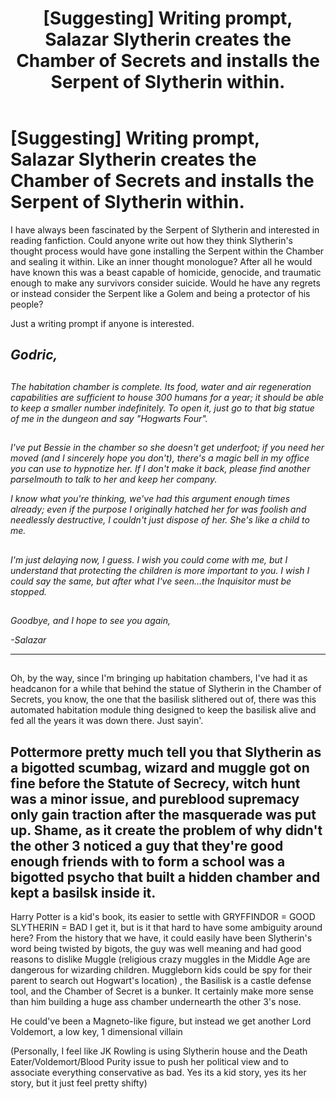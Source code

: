 #+TITLE: [Suggesting] Writing prompt, Salazar Slytherin creates the Chamber of Secrets and installs the Serpent of Slytherin within.

* [Suggesting] Writing prompt, Salazar Slytherin creates the Chamber of Secrets and installs the Serpent of Slytherin within.
:PROPERTIES:
:Author: DefendTheVulnerable
:Score: 9
:DateUnix: 1481496502.0
:DateShort: 2016-Dec-12
:FlairText: Misc
:END:
I have always been fascinated by the Serpent of Slytherin and interested in reading fanfiction. Could anyone write out how they think Slytherin's thought process would have gone installing the Serpent within the Chamber and sealing it within. Like an inner thought monologue? After all he would have known this was a beast capable of homicide, genocide, and traumatic enough to make any survivors consider suicide. Would he have any regrets or instead consider the Serpent like a Golem and being a protector of his people?

Just a writing prompt if anyone is interested.


** /Godric,/

** 
   :PROPERTIES:
   :CUSTOM_ID: section
   :END:
/The habitation chamber is complete. Its food, water and air regeneration capabilities are sufficient to house 300 humans for a year; it should be able to keep a smaller number indefinitely. To open it, just go to that big statue of me in the dungeon and say "Hogwarts Four"./

** 
   :PROPERTIES:
   :CUSTOM_ID: section-1
   :END:
/I've put Bessie in the chamber so she doesn't get underfoot; if you need her moved (and I sincerely hope you don't), there's a magic bell in my office you can use to hypnotize her. If I don't make it back, please find another parselmouth to talk to her and keep her company./

/I know what you're thinking, we've had this argument enough times already; even if the purpose I originally hatched her for was foolish and needlessly destructive, I couldn't just dispose of her. She's like a child to me./

** 
   :PROPERTIES:
   :CUSTOM_ID: section-2
   :END:
/I'm just delaying now, I guess. I wish you could come with me, but I understand that protecting the children is more important to you. I wish I could say the same, but after what I've seen...the Inquisitor must be stopped./

** 
   :PROPERTIES:
   :CUSTOM_ID: section-3
   :END:
/Goodbye, and I hope to see you again,/

/-Salazar/

--------------

** 
   :PROPERTIES:
   :CUSTOM_ID: section-4
   :END:
Oh, by the way, since I'm bringing up habitation chambers, I've had it as headcanon for a while that behind the statue of Slytherin in the Chamber of Secrets, you know, the one that the basilisk slithered out of, there was this automated habitation module thing designed to keep the basilisk alive and fed all the years it was down there. Just sayin'.
:PROPERTIES:
:Author: Avaday_Daydream
:Score: 11
:DateUnix: 1481503752.0
:DateShort: 2016-Dec-12
:END:


** Pottermore pretty much tell you that Slytherin as a bigotted scumbag, wizard and muggle got on fine before the Statute of Secrecy, witch hunt was a minor issue, and pureblood supremacy only gain traction after the masquerade was put up. Shame, as it create the problem of why didn't the other 3 noticed a guy that they're good enough friends with to form a school was a bigotted psycho that built a hidden chamber and kept a basilsk inside it.

Harry Potter is a kid's book, its easier to settle with GRYFFINDOR = GOOD SLYTHERIN = BAD I get it, but is it that hard to have some ambiguity around here? From the history that we have, it could easily have been Slytherin's word being twisted by bigots, the guy was well meaning and had good reasons to dislike Muggle (religious crazy muggles in the Middle Age are dangerous for wizarding children. Muggleborn kids could be spy for their parent to search out Hogwart's location) , the Basilisk is a castle defense tool, and the Chamber of Secret is a bunker. It certainly make more sense than him building a huge ass chamber undernearth the other 3's nose.

He could've been a Magneto-like figure, but instead we get another Lord Voldemort, a low key, 1 dimensional villain

(Personally, I feel like JK Rowling is using Slytherin house and the Death Eater/Voldemort/Blood Purity issue to push her political view and to associate everything conservative as bad. Yes its a kid story, yes its her story, but it just feel pretty shifty)
:PROPERTIES:
:Score: 3
:DateUnix: 1481550372.0
:DateShort: 2016-Dec-12
:END:
